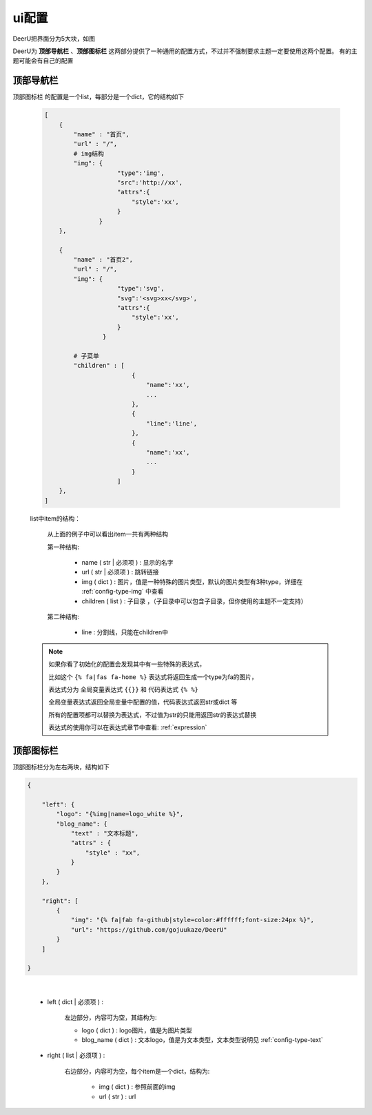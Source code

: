 =============
ui配置
=============

DeerU把界面分为5大块，如图

.. image:: ../../_static/ui_config.png


DeerU为 **顶部导航栏** 、**顶部图标栏** 这两部分提供了一种通用的配置方式，不过并不强制要求主题一定要使用这两个配置。
有的主题可能会有自己的配置

顶部导航栏
-----------

``顶部图标栏`` 的配置是一个list，每部分是一个dict，它的结构如下

    .. code-block:: python

        [
            {
                "name" : "首页",
                "url" : "/",
                # img结构
                "img": {
                            "type":'img',
                            "src":'http://xx',
                            "attrs":{
                                "style":'xx',
                            }
                       }
            },

            {
                "name" : "首页2",
                "url" : "/",
                "img": {
                            "type":'svg',
                            "svg":'<svg>xx</svg>',
                            "attrs":{
                                "style":'xx',
                            }
                        }
                        
                # 子菜单
                "children" : [
                                {
                                    "name":'xx',
                                    ...
                                },
                                {
                                    "line":'line',
                                },
                                {
                                    "name":'xx',
                                    ...
                                }
                            ]
            },
        ]

    list中item的结构：

        从上面的例子中可以看出item一共有两种结构  

        第一种结构:

            - name ( str | 必须项 ) : 显示的名字

            - url  ( str | 必须项 ) : 跳转链接  

            - img  ( dict )      : 图片，值是一种特殊的图片类型，默认的图片类型有3种type，详细在 :ref:`config-type-img` 中查看

            - children ( list )  : 子目录 ，（子目录中可以包含子目录，但你使用的主题不一定支持）
        
        第二种结构:

            - line         : 分割线，只能在children中 

    .. note::

        如果你看了初始化的配置会发现其中有一些特殊的表达式，  

        比如这个 ``{% fa|fas fa-home %}`` 表达式将返回生成一个type为fa的图片，    

        表达式分为 全局变量表达式 ``{{}}`` 和 代码表达式 ``{% %}``  

        全局变量表达式返回全局变量中配置的值，代码表达式返回str或dict 等  

        所有的配置项都可以替换为表达式，不过值为str的只能用返回str的表达式替换

        表达式的使用你可以在表达式章节中查看: :ref:`expression`  


顶部图标栏
------------

顶部图标栏分为左右两块，结构如下

.. code-block:: python

    {

        "left": {
            "logo": "{%img|name=logo_white %}",
            "blog_name": {
                "text" : "文本标题",
                "attrs" : {
                    "style" : "xx",
                }
            }
        },

        "right": [
            {
                "img": "{% fa|fab fa-github|style=color:#ffffff;font-size:24px %}",
                "url": "https://github.com/gojuukaze/DeerU"
            }
        ]

    }

|

    - left ( dict | 必须项 ) : 
        
        左边部分，内容可为空，其结构为:
        
        + logo ( dict )       :   logo图片，值是为图片类型
        + blog_name ( dict )  :   文本logo，值是为文本类型，文本类型说明见 :ref:`config-type-text`

    - right ( list | 必须项 ) : 

        右边部分，内容可为空，每个item是一个dict，结构为:

            + img ( dict ) : 参照前面的img 

            + url ( str )  : url
